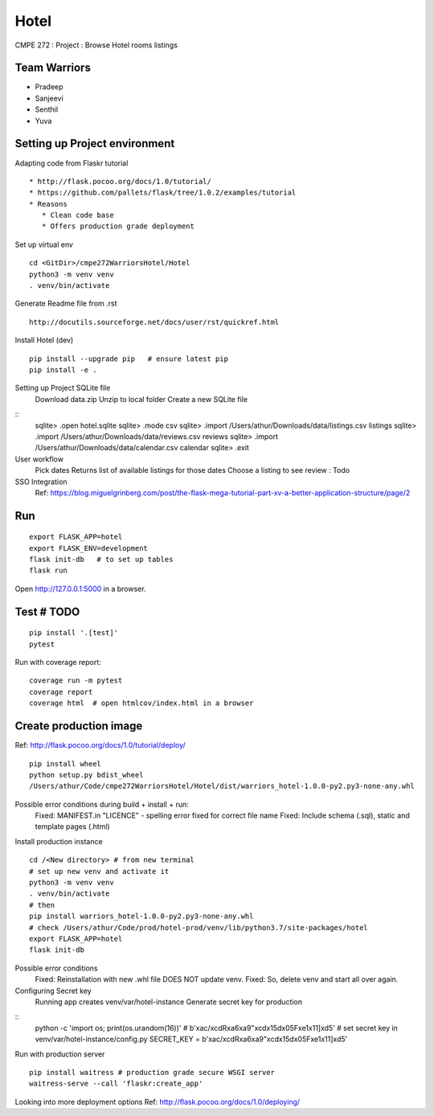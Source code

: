 Hotel
======
CMPE 272 : Project : Browse Hotel rooms listings

Team Warriors
--------------
* Pradeep 
* Sanjeevi
* Senthil
* Yuva

Setting up Project environment
------------------------------

Adapting code from Flaskr tutorial 
::
   * http://flask.pocoo.org/docs/1.0/tutorial/ 
   * https://github.com/pallets/flask/tree/1.0.2/examples/tutorial 
   * Reasons
      * Clean code base
      * Offers production grade deployment
        
Set up virtual env 
::
    cd <GitDir>/cmpe272WarriorsHotel/Hotel
    python3 -m venv venv 
    . venv/bin/activate

Generate Readme file from .rst 
::
   http://docutils.sourceforge.net/docs/user/rst/quickref.html 

Install Hotel (dev)
::
    pip install --upgrade pip   # ensure latest pip
    pip install -e .

Setting up Project SQLite file
    Download data.zip
    Unzip to local folder
    Create a new SQLite file
::
    sqlite> .open hotel.sqlite
    sqlite> .mode csv
    sqlite> .import /Users/athur/Downloads/data/listings.csv listings
    sqlite> .import /Users/athur/Downloads/data/reviews.csv reviews
    sqlite> .import /Users/athur/Downloads/data/calendar.csv calendar
    sqlite> .exit

User workflow
    Pick dates 
    Returns list of available listings for those dates 
    Choose a listing to see review : Todo

SSO Integration
    Ref: https://blog.miguelgrinberg.com/post/the-flask-mega-tutorial-part-xv-a-better-application-structure/page/2

Run
----
::

    export FLASK_APP=hotel
    export FLASK_ENV=development
    flask init-db   # to set up tables
    flask run

Open http://127.0.0.1:5000 in a browser.

Test # TODO
------------

::

    pip install '.[test]'
    pytest

Run with coverage report::

    coverage run -m pytest
    coverage report
    coverage html  # open htmlcov/index.html in a browser

Create production image
------------------------
Ref: http://flask.pocoo.org/docs/1.0/tutorial/deploy/
::
    pip install wheel
    python setup.py bdist_wheel
    /Users/athur/Code/cmpe272WarriorsHotel/Hotel/dist/warriors_hotel-1.0.0-py2.py3-none-any.whl

Possible error conditions during build + install + run:
    Fixed: MANIFEST.in "LICENCE" - spelling error fixed for correct file name
    Fixed: Include schema (.sql), static and template pages (.html)

Install production instance
::
    cd /<New directory> # from new terminal
    # set up new venv and activate it
    python3 -m venv venv 
    . venv/bin/activate
    # then
    pip install warriors_hotel-1.0.0-py2.py3-none-any.whl
    # check /Users/athur/Code/prod/hotel-prod/venv/lib/python3.7/site-packages/hotel
    export FLASK_APP=hotel
    flask init-db

Possible error conditions
    Fixed: Reinstallation with new .whl file DOES NOT update venv.
    Fixed: So, delete venv and start all over again.

Configuring Secret key
    Running app creates venv/var/hotel-instance
    Generate secret key for production
::
    python -c 'import os; print(os.urandom(16))'
    # b'\xac/\xcdR\xa6\xa9"\xcd\x15d\x05F\xe1\x11]\xd5'
    # set secret key in venv/var/hotel-instance/config.py
    SECRET_KEY = b'\xac/\xcdR\xa6\xa9"\xcd\x15d\x05F\xe1\x11]\xd5'

Run with production server
::

    pip install waitress # production grade secure WSGI server
    waitress-serve --call 'flaskr:create_app'

Looking into more deployment options
Ref: http://flask.pocoo.org/docs/1.0/deploying/

